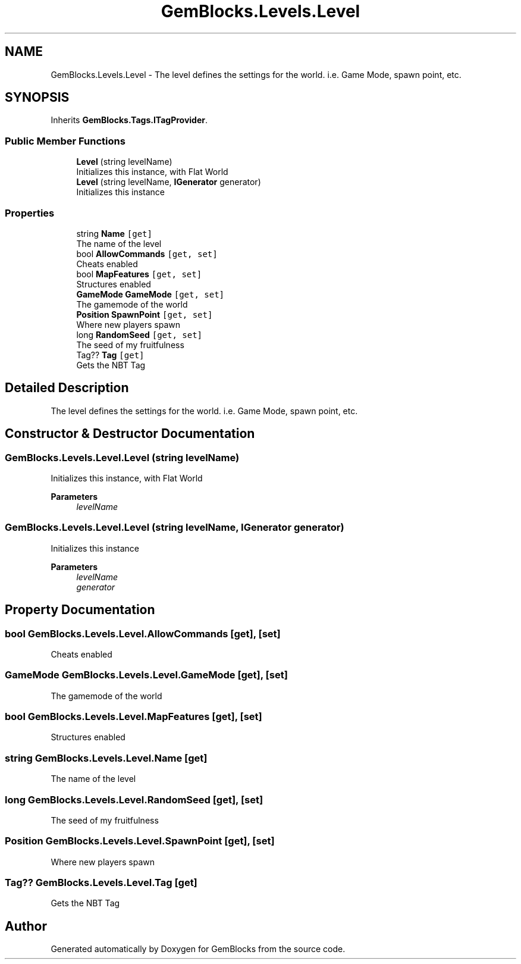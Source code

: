 .TH "GemBlocks.Levels.Level" 3 "Thu Dec 19 2019" "GemBlocks" \" -*- nroff -*-
.ad l
.nh
.SH NAME
GemBlocks.Levels.Level \- The level defines the settings for the world\&. i\&.e\&. Game Mode, spawn point, etc\&.  

.SH SYNOPSIS
.br
.PP
.PP
Inherits \fBGemBlocks\&.Tags\&.ITagProvider\fP\&.
.SS "Public Member Functions"

.in +1c
.ti -1c
.RI "\fBLevel\fP (string levelName)"
.br
.RI "Initializes this instance, with Flat World "
.ti -1c
.RI "\fBLevel\fP (string levelName, \fBIGenerator\fP generator)"
.br
.RI "Initializes this instance "
.in -1c
.SS "Properties"

.in +1c
.ti -1c
.RI "string \fBName\fP\fC [get]\fP"
.br
.RI "The name of the level "
.ti -1c
.RI "bool \fBAllowCommands\fP\fC [get, set]\fP"
.br
.RI "Cheats enabled "
.ti -1c
.RI "bool \fBMapFeatures\fP\fC [get, set]\fP"
.br
.RI "Structures enabled "
.ti -1c
.RI "\fBGameMode\fP \fBGameMode\fP\fC [get, set]\fP"
.br
.RI "The gamemode of the world "
.ti -1c
.RI "\fBPosition\fP \fBSpawnPoint\fP\fC [get, set]\fP"
.br
.RI "Where new players spawn "
.ti -1c
.RI "long \fBRandomSeed\fP\fC [get, set]\fP"
.br
.RI "The seed of my fruitfulness "
.ti -1c
.RI "Tag?? \fBTag\fP\fC [get]\fP"
.br
.RI "Gets the NBT Tag "
.in -1c
.SH "Detailed Description"
.PP 
The level defines the settings for the world\&. i\&.e\&. Game Mode, spawn point, etc\&. 


.SH "Constructor & Destructor Documentation"
.PP 
.SS "GemBlocks\&.Levels\&.Level\&.Level (string levelName)"

.PP
Initializes this instance, with Flat World 
.PP
\fBParameters\fP
.RS 4
\fIlevelName\fP 
.RE
.PP

.SS "GemBlocks\&.Levels\&.Level\&.Level (string levelName, \fBIGenerator\fP generator)"

.PP
Initializes this instance 
.PP
\fBParameters\fP
.RS 4
\fIlevelName\fP 
.br
\fIgenerator\fP 
.RE
.PP

.SH "Property Documentation"
.PP 
.SS "bool GemBlocks\&.Levels\&.Level\&.AllowCommands\fC [get]\fP, \fC [set]\fP"

.PP
Cheats enabled 
.SS "\fBGameMode\fP GemBlocks\&.Levels\&.Level\&.GameMode\fC [get]\fP, \fC [set]\fP"

.PP
The gamemode of the world 
.SS "bool GemBlocks\&.Levels\&.Level\&.MapFeatures\fC [get]\fP, \fC [set]\fP"

.PP
Structures enabled 
.SS "string GemBlocks\&.Levels\&.Level\&.Name\fC [get]\fP"

.PP
The name of the level 
.SS "long GemBlocks\&.Levels\&.Level\&.RandomSeed\fC [get]\fP, \fC [set]\fP"

.PP
The seed of my fruitfulness 
.SS "\fBPosition\fP GemBlocks\&.Levels\&.Level\&.SpawnPoint\fC [get]\fP, \fC [set]\fP"

.PP
Where new players spawn 
.SS "Tag?? GemBlocks\&.Levels\&.Level\&.Tag\fC [get]\fP"

.PP
Gets the NBT Tag 

.SH "Author"
.PP 
Generated automatically by Doxygen for GemBlocks from the source code\&.
